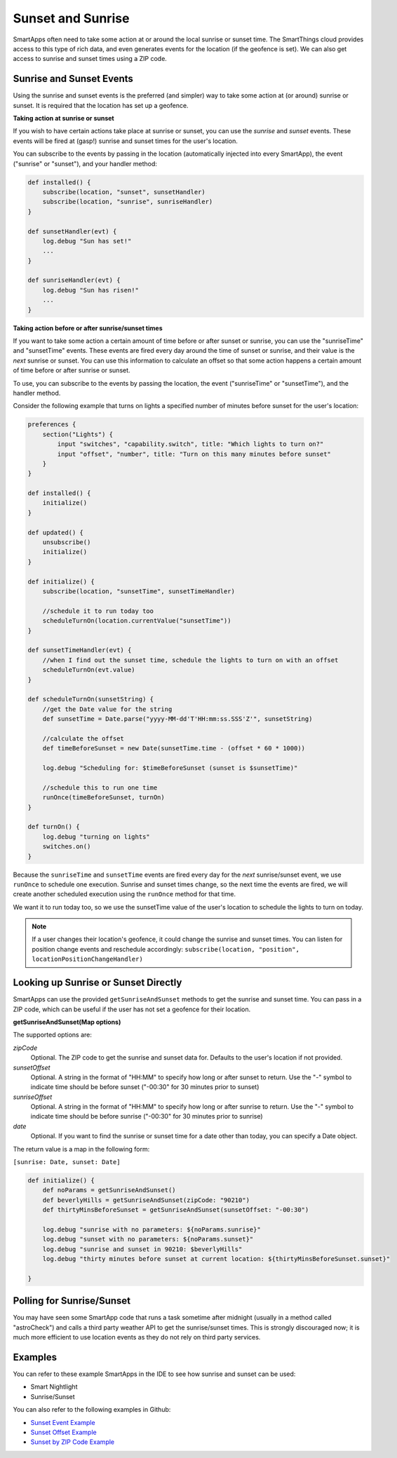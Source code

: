 ==================
Sunset and Sunrise
==================

SmartApps often need to take some action at or around the local sunrise or sunset time. The SmartThings cloud provides access to this type of rich data, and even generates events for the location (if the geofence is set). We can also get access to sunrise and sunset times using a ZIP code.

Sunrise and Sunset Events
-------------------------

Using the sunrise and sunset events is the preferred (and simpler) way to take some action at (or around) sunrise or sunset. It is required that the location has set up a geofence.

**Taking action at sunrise or sunset**

If you wish to have certain actions take place at sunrise or sunset, you can use the *sunrise* and *sunset* events. These events will be fired at (gasp!) sunrise and sunset times for the user's location.

You can subscribe to the events by passing in the location (automatically injected into every SmartApp), the event ("sunrise" or "sunset"), and your handler method:

.. code-block:: groovy

    def installed() {
        subscribe(location, "sunset", sunsetHandler)
        subscribe(location, "sunrise", sunriseHandler)
    }

    def sunsetHandler(evt) {
        log.debug "Sun has set!"
        ...
    }

    def sunriseHandler(evt) {
        log.debug "Sun has risen!"
        ...
    }

**Taking action before or after sunrise/sunset times**

If you want to take some action a certain amount of time before or after sunset or sunrise, you can use the "sunriseTime" and "sunsetTime" events. These events are fired every day around the time of sunset or sunrise, and their value is the *next* sunrise or sunset. You can use this information to calculate an offset so that some action happens a certain amount of time before or after sunrise or sunset.

To use, you can subscribe to the events by passing the location, the event ("sunriseTime" or "sunsetTime"), and the handler method.

Consider the following example that turns on lights a specified number of minutes before sunset for the user's location:

.. code-block:: groovy

    preferences {
        section("Lights") {
            input "switches", "capability.switch", title: "Which lights to turn on?"
            input "offset", "number", title: "Turn on this many minutes before sunset"
        }
    }

    def installed() {
        initialize()
    }

    def updated() {
        unsubscribe()
        initialize()
    }

    def initialize() {
        subscribe(location, "sunsetTime", sunsetTimeHandler)
    
        //schedule it to run today too
        scheduleTurnOn(location.currentValue("sunsetTime"))
    }

    def sunsetTimeHandler(evt) {
        //when I find out the sunset time, schedule the lights to turn on with an offset
        scheduleTurnOn(evt.value)
    }

    def scheduleTurnOn(sunsetString) {
        //get the Date value for the string
        def sunsetTime = Date.parse("yyyy-MM-dd'T'HH:mm:ss.SSS'Z'", sunsetString)
    
        //calculate the offset
        def timeBeforeSunset = new Date(sunsetTime.time - (offset * 60 * 1000))
    
        log.debug "Scheduling for: $timeBeforeSunset (sunset is $sunsetTime)"
    
        //schedule this to run one time
        runOnce(timeBeforeSunset, turnOn)
    }

    def turnOn() {
        log.debug "turning on lights"
        switches.on()
    }

Because the ``sunriseTime`` and ``sunsetTime`` events are fired every day for the *next* sunrise/sunset event, we use ``runOnce`` to schedule one execution. Sunrise and sunset times change, so the next time the events are fired, we will create another scheduled execution using the ``runOnce`` method for that time. 

We want it to run today too, so we use the sunsetTime value of the user's location to schedule the lights to turn on today. 

.. note:: 

    If a user changes their location's geofence, it could change the sunrise and sunset times. You can listen for position change events and reschedule accordingly: ``subscribe(location, "position", locationPositionChangeHandler)``


Looking up Sunrise or Sunset Directly
-------------------------------------

SmartApps can use the provided ``getSunriseAndSunset`` methods to get the sunrise and sunset time. You can pass in a ZIP code, which can be useful if the user has not set a geofence for their location.

**getSunriseAndSunset(Map options)**

The supported options are:

*zipCode*
    Optional. The ZIP code to get the sunrise and sunset data for. Defaults to the user's location if not provided.
*sunsetOffset*
    Optional. A string in the format of "HH:MM" to specify how long or after sunset to return. Use the "-" symbol to indicate time should be before sunset ("-00:30" for 30 minutes prior to sunset)
*sunriseOffset*
    Optional. A string in the format of "HH:MM" to specify how long or after sunrise to return. Use the "-" symbol to indicate time should be before sunrise ("-00:30" for 30 minutes prior to sunrise)
*date*
    Optional. If you want to find the sunrise or sunset time for a date other than today, you can specify a Date object.

The return value is a map in the following form:

``[sunrise: Date, sunset: Date]``

.. code-block:: groovy

    def initialize() {
        def noParams = getSunriseAndSunset()
        def beverlyHills = getSunriseAndSunset(zipCode: "90210")
        def thirtyMinsBeforeSunset = getSunriseAndSunset(sunsetOffset: "-00:30")

        log.debug "sunrise with no parameters: ${noParams.sunrise}"
        log.debug "sunset with no parameters: ${noParams.sunset}"
        log.debug "sunrise and sunset in 90210: $beverlyHills"
        log.debug "thirty minutes before sunset at current location: ${thirtyMinsBeforeSunset.sunset}"

    }

Polling for Sunrise/Sunset
--------------------------

You may have seen some SmartApp code that runs a task sometime after midnight (usually in a method called "astroCheck") and calls a third party weather API to get the sunrise/sunset times. This is strongly discouraged now; it is much more efficient to use location events as they do not rely on third party services.

Examples
--------

You can refer to these example SmartApps in the IDE to see how sunrise and sunset can be used:

- Smart Nightlight
- Sunrise/Sunset

You can also refer to the following examples in Github:

- `Sunset Event Example <https://github.com/SmartThingsCommunity/Code/blob/master/smartapps/sunrise-sunset/turn-on-at-sunset.groovy>`__
- `Sunset Offset Example <https://github.com/SmartThingsCommunity/Code/blob/master/smartapps/sunrise-sunset/turn-on-before-sunset.groovy>`__
- `Sunset by ZIP Code Example <https://github.com/SmartThingsCommunity/Code/blob/master/smartapps/sunrise-sunset/turn-on-by-zip-code.groovy>`__


